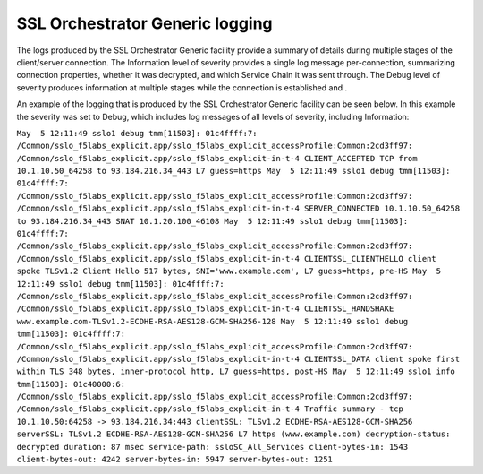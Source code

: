 SSL Orchestrator Generic logging
~~~~~~~~~~~~~~~~~~~~~~~~~~~~~~~~~~~~~~~~~~~~~~

The logs produced by the SSL Orchestrator Generic facility provide a summary of details during multiple stages of the client/server connection. The Information level of severity provides a single log message per-connection, summarizing connection properties, whether it was decrypted, and which Service Chain it was sent through. The Debug level of severity produces information at multiple stages while the connection is established and .

An example of the logging that is produced by the SSL Orchestrator Generic facility can be seen below. In this example the severity was set to Debug, which includes log messages of all levels of severity, including Information:

``May  5 12:11:49 sslo1 debug tmm[11503]: 01c4ffff:7: /Common/sslo_f5labs_explicit.app/sslo_f5labs_explicit_accessProfile:Common:2cd3ff97: /Common/sslo_f5labs_explicit.app/sslo_f5labs_explicit-in-t-4 CLIENT_ACCEPTED TCP from 10.1.10.50_64258 to 93.184.216.34_443 L7 guess=https
May  5 12:11:49 sslo1 debug tmm[11503]: 01c4ffff:7: /Common/sslo_f5labs_explicit.app/sslo_f5labs_explicit_accessProfile:Common:2cd3ff97: /Common/sslo_f5labs_explicit.app/sslo_f5labs_explicit-in-t-4 SERVER_CONNECTED 10.1.10.50_64258 to 93.184.216.34_443 SNAT 10.1.20.100_46108
May  5 12:11:49 sslo1 debug tmm[11503]: 01c4ffff:7: /Common/sslo_f5labs_explicit.app/sslo_f5labs_explicit_accessProfile:Common:2cd3ff97: /Common/sslo_f5labs_explicit.app/sslo_f5labs_explicit-in-t-4 CLIENTSSL_CLIENTHELLO client spoke TLSv1.2 Client Hello 517 bytes, SNI='www.example.com', L7 guess=https, pre-HS
May  5 12:11:49 sslo1 debug tmm[11503]: 01c4ffff:7: /Common/sslo_f5labs_explicit.app/sslo_f5labs_explicit_accessProfile:Common:2cd3ff97: /Common/sslo_f5labs_explicit.app/sslo_f5labs_explicit-in-t-4 CLIENTSSL_HANDSHAKE www.example.com-TLSv1.2-ECDHE-RSA-AES128-GCM-SHA256-128
May  5 12:11:49 sslo1 debug tmm[11503]: 01c4ffff:7: /Common/sslo_f5labs_explicit.app/sslo_f5labs_explicit_accessProfile:Common:2cd3ff97: /Common/sslo_f5labs_explicit.app/sslo_f5labs_explicit-in-t-4 CLIENTSSL_DATA client spoke first within TLS 348 bytes, inner-protocol http, L7 guess=https, post-HS
May  5 12:11:49 sslo1 info tmm[11503]: 01c40000:6: /Common/sslo_f5labs_explicit.app/sslo_f5labs_explicit_accessProfile:Common:2cd3ff97: /Common/sslo_f5labs_explicit.app/sslo_f5labs_explicit-in-t-4 Traffic summary - tcp 10.1.10.50:64258 -> 93.184.216.34:443 clientSSL: TLSv1.2 ECDHE-RSA-AES128-GCM-SHA256 serverSSL: TLSv1.2 ECDHE-RSA-AES128-GCM-SHA256 L7 https (www.example.com) decryption-status: decrypted duration: 87 msec service-path: ssloSC_All_Services client-bytes-in: 1543 client-bytes-out: 4242 server-bytes-in: 5947 server-bytes-out: 1251``

.. NOTE: To minimize impact on the BIG-IP system, F5 recommends that Debug logging only be enabled when advised by F5 Technical Support, and for as short a time as possible to collect the necessary diagnostic data.